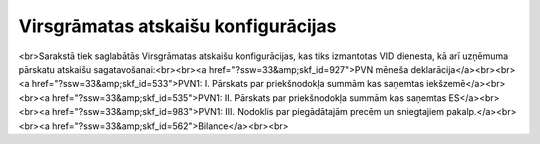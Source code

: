 .. 179 ========================================Virsgrāmatas atskaišu konfigurācijas======================================== <br>Sarakstā tiek saglabātās Virsgrāmatas atskaišu konfigurācijas, kas tiks izmantotas VID dienesta, kā arī uzņēmuma pārskatu atskaišu sagatavošanai:<br><br><a href="?ssw=33&amp;skf_id=927">PVN mēneša deklarācija</a><br><br><a href="?ssw=33&amp;skf_id=533">PVN1: I. Pārskats par priekšnodokļa summām kas saņemtas iekšzemē</a><br><br><a href="?ssw=33&amp;skf_id=535">PVN1: II. Pārskats par priekšnodokļa summām kas saņemtas ES</a><br><br><a href="?ssw=33&amp;skf_id=983">PVN1: III. Nodoklis par piegādātajām precēm un sniegtajiem pakalp.</a><br><br><a href="?ssw=33&amp;skf_id=562">Bilance</a><br><br> 